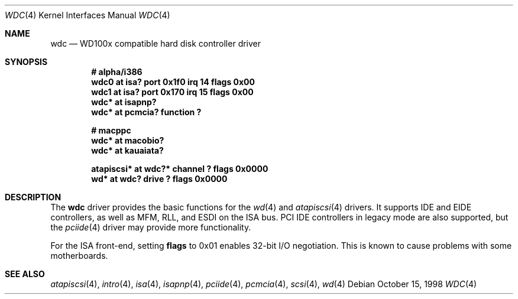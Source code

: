 .\"	$OpenBSD: wdc.4,v 1.9 2003/06/06 10:29:41 jmc Exp $
.\"	$NetBSD: wdc.4,v 1.4 1999/05/19 14:44:02 bouyer Exp $
.\"
.\" Copyright (c) 1998 Manuel Bouyer.
.\"
.\" Redistribution and use in source and binary forms, with or without
.\" modification, are permitted provided that the following conditions
.\" are met:
.\" 1. Redistributions of source code must retain the above copyright
.\"    notice, this list of conditions and the following disclaimer.
.\" 2. Redistributions in binary form must reproduce the above copyright
.\"    notice, this list of conditions and the following disclaimer in the
.\"    documentation and/or other materials provided with the distribution.
.\" 3. All advertising materials mentioning features or use of this software
.\"    must display the following acknowledgement:
.\"	This product includes software developed by the University of
.\"	California, Berkeley and its contributors.
.\" 4. Neither the name of the University nor the names of its contributors
.\"    may be used to endorse or promote products derived from this software
.\"    without specific prior written permission.
.\"
.\" THIS SOFTWARE IS PROVIDED BY THE REGENTS AND CONTRIBUTORS ``AS IS'' AND
.\" ANY EXPRESS OR IMPLIED WARRANTIES, INCLUDING, BUT NOT LIMITED TO, THE
.\" IMPLIED WARRANTIES OF MERCHANTABILITY AND FITNESS FOR A PARTICULAR PURPOSE
.\" ARE DISCLAIMED.  IN NO EVENT SHALL THE REGENTS OR CONTRIBUTORS BE LIABLE
.\" FOR ANY DIRECT, INDIRECT, INCIDENTAL, SPECIAL, EXEMPLARY, OR CONSEQUENTIAL
.\" DAMAGES (INCLUDING, BUT NOT LIMITED TO, PROCUREMENT OF SUBSTITUTE GOODS
.\" OR SERVICES; LOSS OF USE, DATA, OR PROFITS; OR BUSINESS INTERRUPTION)
.\" HOWEVER CAUSED AND ON ANY THEORY OF LIABILITY, WHETHER IN CONTRACT, STRICT
.\" LIABILITY, OR TORT (INCLUDING NEGLIGENCE OR OTHERWISE) ARISING IN ANY WAY
.\" OUT OF THE USE OF THIS SOFTWARE, EVEN IF ADVISED OF THE POSSIBILITY OF
.\" SUCH DAMAGE.
.\"
.Dd October 15, 1998
.Dt WDC 4
.Os
.Sh NAME
.Nm wdc
.Nd WD100x compatible hard disk controller driver
.Sh SYNOPSIS
.Cd "# alpha/i386"
.Cd "wdc0 at isa? port 0x1f0 irq 14 flags 0x00"
.Cd "wdc1 at isa? port 0x170 irq 15 flags 0x00"
.Cd "wdc* at isapnp?"
.Cd "wdc* at pcmcia? function ?"
.Pp
.Cd "# macppc"
.Cd "wdc* at macobio?
.Cd "wdc* at kauaiata?
.Pp
.Cd "atapiscsi* at wdc?* channel ? flags 0x0000"
.Cd "wd* at wdc? drive ? flags 0x0000"
.Sh DESCRIPTION
The
.Nm
driver provides the basic functions for the
.Xr wd 4
and
.Xr atapiscsi 4
drivers.
It supports IDE and EIDE controllers, as well as MFM, RLL, and ESDI on
the ISA bus.
PCI IDE controllers in legacy mode are also supported, but the
.Xr pciide 4
driver may provide more functionality.
.Pp
For the ISA front-end, setting
.Cm flags
to 0x01 enables 32-bit I/O negotiation.
This is known to cause problems with some motherboards.
.Sh SEE ALSO
.Xr atapiscsi 4 ,
.Xr intro 4 ,
.Xr isa 4 ,
.Xr isapnp 4 ,
.Xr pciide 4 ,
.Xr pcmcia 4 ,
.Xr scsi 4 ,
.Xr wd 4
